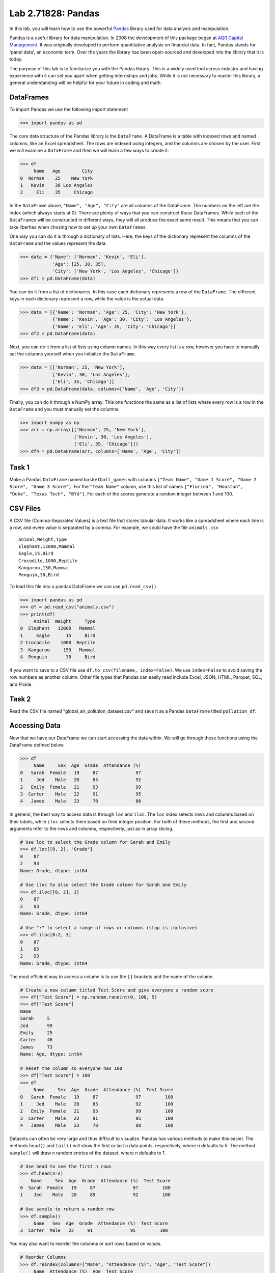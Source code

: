 Lab 2.71828: Pandas 
==============================================

.. https://foundations-of-applied-mathematics.github.io/

In this lab, you will learn how to use the powerful `Pandas <https://pandas.pydata.org/>`_ library used for data analysis and manipulation.

Pandas is a useful library for data manipulation.
In 2008 the development of this package began at `AQR Capital Management <https://pandas.pydata.org/about/>`_. 
It was originally developed to perform quantitative analysis on financial data.
In fact, Pandas stands for 'panel data', an economic term.
Over the years the library has been open-sourced and developed into the library that it is today.

The purpose of this lab is to familiarize you with the Pandas library.
This is a widely used tool across industry and having experience with it can set you apart when getting internships and jobs.
While it is not necessary to master this library, a general understanding will be helpful for your future in coding and math.

DataFrames
----------

.. Dataframe, read_csv, to_csv (explain keyword argument)

To import Pandas we use the following import statement

>>> import pandas as pd

The core data structure of the Pandas library is the ``DataFrame``.
A DataFrame is a table with indexed rows and named columns, like an Excel spreadsheet.
The rows are indexed using integers, and the columns are chosen by the user.
First we will examine a ``DataFrame`` and then we will learn a few ways to create it:

>>> df
     Name   Age        City
0  Norman    25    New York
1   Kevin    30 Los Angeles
2     Eli    35     Chicago

In the ``DataFrame`` above, ``"Name", "Age", "City"`` are all columns of the DataFrame.
The numbers on the left are the index (which always starts at 0).
There are plenty of ways that you can construct these DataFrames.
While each of the ``DataFrame``\s will be constructed in different ways, they will all produce the exact same result.
This means that you can take liberties when chosing how to set up your own ``DataFrame``\s.

One way you can do it is through a dictionary of lists. 
Here, the keys of the dictionary represent the columns of the ``DataFrame`` and the values represent the data. 

>>> data = {'Name': ['Norman', 'Kevin', 'Eli'], 
            'Age': [25, 30, 35], 
            'City': ['New York', 'Los Angeles', 'Chicago']}
>>> df1 = pd.DataFrame(data)

You can do it from a list of dictionaries.
In this case each dictionary represents a row of the ``DataFrame``\.
The different keys in each dictionary represent a row, while the value is the actual data.

>>> data = [{'Name': 'Norman', 'Age': 25, 'City': 'New York'},
            {'Name': 'Kevin', 'Age': 30, 'City': 'Los Angeles'},
            {'Name': 'Eli', 'Age': 35, 'City': 'Chicago'}]
>>> df2 = pd.DataFrame(data)

Next, you can do it from a list of lists using column names.
In this way every list is a row, however you have to manually set the columns yourself when you initialize the ``DataFrame``\.

>>> data = [['Norman', 25, 'New York'],
            ['Kevin', 30, 'Los Angeles'],
            ['Eli', 35, 'Chicago']]
>>> df3 = pd.DataFrame(data, columns=['Name', 'Age', 'City'])

Finally, you can do it through a NumPy array.
This one functions the same as a list of lists where every row is a row in the ``DataFrame`` and you must manually set the columns. 

>>> import numpy as np
>>> arr = np.array([['Norman', 25, 'New York'],
                    ['Kevin', 30, 'Los Angeles'],
                    ['Eli', 35, 'Chicago']])
>>> df4 = pd.DataFrame(arr, columns=['Name', 'Age', 'City'])

Task 1
------

Make a Pandas ``DataFrame`` named ``basketball_games`` with columns ``["Team Name", "Game 1 Score", "Game 2 Score", "Game 3 Score"]``. 
For the ``"Team Name"`` column, use this list of names ``["Florida", "Houston", "Duke", "Texas Tech", "BYU"]``. 
For each of the scores generate a random integer between 1 and 100. 


CSV Files
---------

.. What are csv files, and how to read and write to them


A CSV file (Comma-Separated Values) is a text file that stores tabular data. 
It works like a spreadsheet where each line is a row, and every value is separated by a comma.
For example, we could have the file ``animals.csv`` ::

     Animal,Weight,Type
     Elephant,12000,Mammal
     Eagle,15,Bird
     Crocodile,1000,Reptile
     Kangaroo,150,Mammal
     Penguin,30,Bird

To load this file into a pandas DataFrame we can use ``pd.read_csv()``\.


>>> import pandas as pd
>>> df = pd.read_csv("animals.csv")
>>> print(df)
     Animal  Weight     Type
0  Elephant   12000   Mammal
1     Eagle      15     Bird
2 Crocodile    1000  Reptile
3  Kangaroo     150   Mammal
4  Penguin       30     Bird

If you want to save to a CSV file use ``df.to_csv(filename, index=False)``\. 
We use ``index=False`` to avoid saving the row numbers as another column. 
Other file types that Pandas can easily read include Excel, JSON, HTML, Parquet, SQL, and Pickle. 

Task 2
------

.. Have them read the csv file

Read the CSV file named "global_air_pollution_dataset.csv" and save it as a Pandas ``DataFrame`` titled ``pollution_df``. 

Accessing Data
--------------
.. Data Manipulation (accessing data loc, iloc, access column (["col_name"], .col_name))
.. df.head(), sort_values(), unique(), drop,
.. Problem 1: budget.csv problem (not all of the parts)
.. Basic Data Manipulation + Basic Stat Functions + Masks(?)

Now that we have our DataFrame we can start accessing the data within.
We will go through these functions using the DataFrame defined below.

>>> df
     Name     Sex  Age  Grade  Attendance (%)
0   Sarah  Female   19     87              97
1     Jed    Male   20     85              92
2   Emily  Female   21     93              99
3  Carter    Male   22     91              95
4   James    Male   23     78              88

In general, the best way to access data is through ``loc`` and ``iloc``\. 
The ``loc`` index selects rows and columns based on their labels, while ``iloc`` selects them based on their integer position.
For both of these methods, the first and second arguments refer to the rows and columns, respectively, just as in array slicing.


.. code-block:: python

     # Use loc to select the Grade column for Sarah and Emily
     >>> df.loc[[0, 2], "Grade"]
     0    87
     2    93
     Name: Grade, dtype: int64

     # Use iloc to also select the Grade column for Sarah and Emily
     >>> df.iloc[[0, 2], 3]
     0    87
     2    93
     Name: Grade, dtype: int64

     # Use ":" to select a range of rows or columns (stop is inclusive)
     >>> df.iloc[0:2, 3]
     0    87
     1    85
     2    93
     Name: Grade, dtype: int64

The most efficient way to access a column is to use the ``[]`` brackets and the name of the column.

.. code-block:: python

     # Create a new column titled Test Score and give everyone a random score
     >>> df["Test Score"] = np.random.randint(0, 100, 5)
     >>> df["Test Score"]
     Name
     Sarah     5
     Jed       99
     Emily     25
     Carter    46
     James     73
     Name: Age, dtype: int64

     # Reset the column so everyone has 100
     >>> df["Test Score"] = 100
     >>> df
          Name     Sex  Age  Grade  Attendance (%)  Test Score
     0   Sarah  Female   19     87              97         100
     1     Jed    Male   20     85              92         100
     2   Emily  Female   21     93              99         100
     3  Carter    Male   22     91              95         100
     4   James    Male   23     78              88         100


Datasets can often be very large and thus difficult to visualize. 
Pandas has various methods to make this easier. 
The methods ``head()`` and ``tail()`` will show the first or last n data points, respectively, where n defaults to 5. 
The method ``sample()`` will draw n random entries of the dataset, where n defaults to 1.


.. code-block:: python

     # Use head to see the first n rows
     >>> df.head(n=2)
         Name     Sex  Age  Grade  Attendance (%)  Test Score
     0  Sarah  Female   19     87              97         100
     1    Jed    Male   20     85              92         100

     # Use sample to return a random row
     >>> df.sample()
          Name   Sex  Age  Grade  Attendance (%)  Test Score
     3  Carter  Male   22     91              95         100

You may also want to reorder the columns or sort rows based on values.

.. code-block:: python

     # Reorder Columns
     >>> df.reindex(columns=["Name", "Attendance (%)", "Age", "Test Score"])
          Name  Attendance (%)  Age  Test Score 
     0   Sarah              97   19         100
     1     Jed              92   20         100
     2   Emily              99   21         100
     3  Carter              95   22         100
     4   James              88   23         100

     # Sort descending according to Attendance (%)
     >>> df.sort_values("Attendance (%)", ascending=False)
          Name     Sex  Age  Grade  Attendance (%)  Test Score
     2   Emily  Female   21     93              99         100
     0   Sarah  Female   19     87              97         100
     3  Carter    Male   22     91              95         100
     1     Jed    Male   20     85              92         100
     4   James    Male   23     78              88         100

Now we will go over the ``unique()`` and ``drop()`` methods.
``unique()`` allows us to find all the unique entries in a column, and their data type.
``drop()`` makes it possible to easily remove rows.

.. code-block:: python

     # Use unique() to get an array with the unique values and their data type
     >>> df["Sex"].unique()
     array(['Female', 'Male'], dtype=object)

     # Use drop() to get rid of a row
     >>> df.drop("Jed", inplace=True)
     >>> df
               Sex  Age  Grade  Attendance (%)  Test Score
     Name                                                
     Sarah  Female   19     87              97         100
     Emily  Female   21     93              99         100
     Carter   Male   22     91              95         100
     James    Male   23     78              88         100


Here is a list of other methods to be familiar with.

- ``df.shape`` - Get the (rows, columns) of the DataFrame.
- ``df.rename(columns={'old': 'new'})`` - Rename columns.
- ``df.fillna(value)`` - Replace NaNs with a specified value.
- ``df.dropna()`` - Remove rows with missing values.
- ``df.astype({'col': type})`` - Convert column data types.
- ``df.columns`` - Get a lsit of column names and data types

.. note::

     NaN stands for "Not a Number". 
     It represents missing or undefined values.
     When working with real-world data it is **very common** to have missing values. 
     It is important to know functions that work with this type of data. 
     While it is not the focus of this lab, an important step in the data science process involves peapearing data (e.g., dealing with NaNs) for use downstream data science tasks.





Task 3
------

Load ``pollution_df``\.
First, reindex the columns so that ``AQI Value`` and ``AQI Category`` are the first two columns and all other columns maintain their order.
Next, sort the ``DataFrame`` in descending order based on their ``AQI Value``\.
Finally, reset all values in the ``Ozone AQI Value`` column to 0.

.. Have them do tasks 2-4 of the budget activity
.. Maybe Add task about dropping Nans


Basic Data Manipulation
-----------------------

Because the primary pandas data structures are based off of ``np.ndarray``\s, most NumPy functions work
with pandas structures. For example, basic vector operations work as would be expected:

.. code-block:: python

     # Sum Grade and Attendance (%) of all students
     >>> df["Grade"] + df["Attendance (%)"]
     Name
     Sarah     140.5
     Jed       134.5
     Emily     145.5
     Carter    140.5
     James     127.0
     dtype: float64

     # Halve all Grade values
     >>> df["Grade"] / 2
     Name
     Sarah     21.75
     Jed       21.25
     Emily     23.25
     Carter    22.75
     James     19.50
     Name: Grade, dtype: float64

Here is a variety of other operations that work well on DataFrames.

- ``df.abs()`` - Object with absolute values taken (of numerical data)  
- ``df[column_name].idxmax()`` - The index label of the maximum value  
- ``df[column_name].idxmin()`` - The index label of the minimum value  
- ``df.count()`` - The number of non-null entries  
- ``df.cumprod()`` - The cumulative product over an axis  
- ``df.cumsum()`` - The cumulative sum over an axis  
- ``df.max()`` - The maximum of the entries  
- ``df.mean()`` - The average of the entries  
- ``df.median()`` - The median of the entries  
- ``df.min()`` - The minimum of the entries  
- ``df.mode()`` - The most common element(s)  
- ``df.prod()`` - The product of the elements  
- ``df.sum()`` - The sum of the elements  
- ``df.var()`` - The variance of the elements  


Masking
-------

*Masking* in Pandas refers to selecting or updating values based on conditions, usually using boolean indexing. 
For a quick recap, a mask is an array of truth values.
This can be useful if you want to find and edit rows given a certain condition. 

.. code-block:: python
     
     # Select students with Grade > 90
     >>> mask = df["Grade"] > 90
     >>> print(mask)
     0 False
     1 False
     2  True
     3  True
     4 False

     # We can use the mask in the dataframe, df[mask], to see students with a grade > 90
     >>> df[mask] # same as df[df["Grade"] > 90]
          Name     Sex  Age  Grade  Attendance (%)  Test Score
     2   Emily  Female   21     93              99         100
     3  Carter    Male   22     91              95         100

A mask can also be used with ``loc`` to modify data given certain conditions. 
You have to make sure that you pass in the arguments correctly as ``df.loc[mask, column_to_edit]``\.

.. code-block:: python

     # Set Test Score to 105 for students with Attendance > 95
     >>> df.loc[df["Attendance (%)"] > 95, "Test Score"] = 105
     >>> df
          Name     Sex  Age  Grade  Attendance (%)  Test Score
     0   Sarah  Female   19     87              97         105
     1     Jed    Male   20     85              92         100
     2   Emily  Female   21     93              99         105
     3  Carter    Male   22     91              95         100
     4   James    Male   23     78              88         100

Finally, there are a few syntax differences with Pandas boolean masking. 
For logical "and" they use ``&`` and for logical "or" they use ``|``. 
It is also important to note that "not" is ``~``\, but "not equal" is ``!=``\.
Whenever you use these arguments make sure to surround the mask in ``()``\.

.. code-block:: python

     # Access rows where 'Sex' is 'Female' and 'Test Score' is 105
     >>> df[(df['Sex'] == 'Female') & (df['Test Score'] == 105)]
         Name     Sex  Age  Grade  Attendance (%)  Test Score
     0  Sarah  Female   19     87              97         105
     2  Emily  Female   21     93              99         105

     # Access rows where 'Sex' is 'Male' or their 'Grade' is not 87
     >>> df[(df['Sex'] == 'Male') | ~(df['Grade'] == 87)]
          Name    Sex  Age  Grade  Attendance (%)  Test Score
     1     Jed   Male   20     85              92         100
     2   Emily Female   21     93              99         105
     3  Carter   Male   22     91              95         100
     4   James   Male   23     78              88         100



Task 4
------

Load ``pollution_df``\.
Create a new column ``Combined AQI Value`` which is the sum of the ``AQI Value``\, ``CO AQI Value``\, ``Ozone AQI Value``\, ``NO2 AQI Value``\, and ``PM2.5 AQI Value`` columns.
Change the ``AQI Category`` to "terrible" where ``AQI Value`` and ``PM2.5 AQI Value`` are both greater than 100.


Basic Statistical Functions
---------------------------

The Pandas library allows us to easily calculate basic summary statistics of our data, which can be
useful when we want a quick description of the data. The ``describe()`` function outputs several
such summary statistics for each column in a DataFrame:

.. code-block:: python

     >>> df
            Math 290  Math 213  Math 495R
     Ben          84        87         84
     Kate         87        94         97
     Trent        75        98         60
     Bryce        67        75         94
     Megan        89        67         66


     >>> df.describe()
             Math 290    Math 213   Math 495R
     count   5.000000    5.000000    5.000000
     mean   80.400000   84.200000   80.200000
     std     9.600520   13.014604   15.711697
     min    67.000000   67.000000   60.000000
     25%    75.000000   75.000000   66.000000
     50%    84.000000   87.000000   84.000000
     75%    87.000000   94.000000   94.000000
     max    89.000000   98.000000   97.000000

Use ``rank()`` to rank the values in a data set, either within each entry or within each column. 
It assigns each element a numeric rank based on the passed in arguments. 
This function defaults ranking in ascending order: the least will be ranked 1 and the
greatest will be ranked the highest number.

.. code-block:: python

     # Rank each student's performance in their classes in descending order
     # (best to worst)
     # The method keyword specifies what rank to use when ties occur.
     >>> df.rank(axis=1, method="max", ascending=False)
               Math 290  Math 213  Math 495R
     Ben           2.0       1.0       2.0
     Kate          3.0       2.0       1.0
     Trent         2.0       1.0       3.0
     Bryce         3.0       2.0       1.0
     Megan         1.0       3.0       2.0

Here are some other useful statistical functions.

- ``df.std()`` - The standard deviation of the elements  
- ``df.nunique()`` - Number of distinct elements  
- ``df.pct_change()`` - Percentage change between elements  
- ``df.skew()`` - Sample skewness of each column  

Task 5
------

.. Have Them do problem 2

Using the ``pollution_df``\, find the country with the highest average for ``AQI Value`` and print that country and average.




